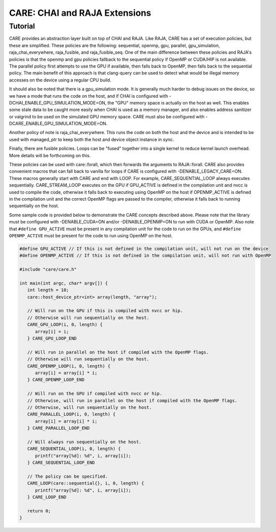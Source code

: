 .. ######################################################################################
   # Copyright 2020 Lawrence Livermore National Security, LLC and other CARE developers.
   # See the top-level LICENSE file for details.
   #
   # SPDX-License-Identifier: BSD-3-Clause
   ######################################################################################

==============================
CARE: CHAI and RAJA Extensions
==============================

Tutorial
========

CARE provides an abstraction layer built on top of CHAI and RAJA. Like RAJA, CARE has a set of execution policies, but these are simplified. These policies are the following: sequential, openmp, gpu, parallel, gpu_simulation, raja_chai_everywhere, raja_fusible, and raja_fusible_seq. One of the main difference between these policies and RAJA's policies is that the openmp and gpu policies fallback to the sequential policy if OpenMP or CUDA/HIP is not available. The parallel policy first attempts to use the GPU if available, then falls back to OpenMP, then falls back to the sequential policy. The main benefit of this approach is that clang-query can be used to detect what would be illegal memory accesses on the device using a regular CPU build.

It should also be noted that there is a gpu_simulation mode. It is generally much harder to debug issues on the device, so we have a mode that runs the code on the host, and if CHAI is configured with -DCHAI_ENABLE_GPU_SIMULATION_MODE=ON, the "GPU" memory space is actually on the host as well. This enables some stale data to be caught more easily when CHAI is used as a memory manager, and also enables address sanitizer or valgrind to be used on the simulated GPU memory space. CARE must also be configured with -DCARE_ENABLE_GPU_SIMULATION_MODE=ON.

Another policy of note is raja_chai_everywhere. This runs the code on both the host and the device and is intended to be used with managed_ptr to keep both the host and device object instance in sync.

Finally, there are fusible policies. Loops can be "fused" together into a single kernel to reduce kernel launch overhead. More details will be forthcoming on this.

These policies can be used with care::forall, which then forwards the arguments to RAJA::forall. CARE also provides convenient macros that can fall back to vanilla for loops if CARE is configured with -DENABLE_LEGACY_CARE=ON. These macros generally start with CARE and end with LOOP. For example, CARE_SEQUENTIAL_LOOP always executes sequentially. CARE_STREAM_LOOP executes on the GPU if GPU_ACTIVE is defined in the compilation unit and nvcc is used to compile the code, otherwise it falls back to executing using OpenMP on the host if OPENMP_ACTIVE is defined in the compilation unit and the correct OpenMP flags are passed to the compiler, otherwise it falls back to running sequentially on the host.

Some sample code is provided below to demonstrate the CARE concepts described above. Please note that the library must be configured with -DENABLE_CUDA=ON and/or -DENABLE_OPENMP=ON to run with CUDA or OpenMP. Also note that ``#define GPU_ACTIVE`` must be present in any compilation unit for the code to run on the GPUs, and ``#define OPENMP_ACTIVE`` must be present for the code to run using OpenMP on the host.

.. code-block:: c++

   #define GPU_ACTIVE // If this is not defined in the compilation unit, will not run on the device
   #define OPENMP_ACTIVE // If this is not defined in the compilation unit, will not run with OpenMP

   #include "care/care.h"

   int main(int argc, char* argv[]) {
      int length = 10;
      care::host_device_ptr<int> array(length, "array");

      // Will run on the GPU if this is compiled with nvcc or hip.
      // Otherwise will run sequentially on the host.
      CARE_GPU_LOOP(i, 0, length) {
         array[i] = i;
      } CARE_GPU_LOOP_END

      // Will run in parallel on the host if compiled with the OpenMP flags.
      // Otherwise will run sequentially on the host.
      CARE_OPENMP_LOOP(i, 0, length) {
         array[i] = array[i] * i;
      } CARE_OPENMP_LOOP_END

      // Will run on the GPU if compiled with nvcc or hip.
      // Otherwise, will run in parallel on the host if compiled with the OpenMP flags.
      // Otherwise, will run sequentially on the host.
      CARE_PARALLEL_LOOP(i, 0, length) {
         array[i] = array[i] * i;
      } CARE_PARALLEL_LOOP_END

      // Will always run sequentially on the host.
      CARE_SEQUENTIAL_LOOP(i, 0, length) {
         printf("array[%d]: %d", i, array[i]);
      } CARE_SEQUENTIAL_LOOP_END

      // The policy can be specified.
      CARE_LOOP(care::sequential{}, i, 0, length) {
         printf("array[%d]: %d", i, array[i]);
      } CARE_LOOP_END

      return 0;
   }
